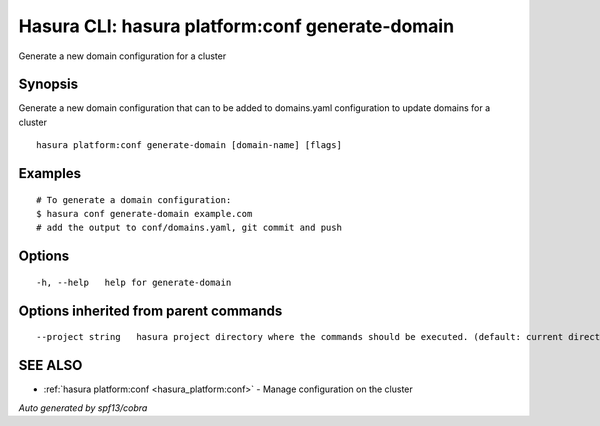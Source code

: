 .. _hasura_platform:conf_generate-domain:

Hasura CLI: hasura platform:conf generate-domain
------------------------------------------------

Generate a new domain configuration for a cluster

Synopsis
~~~~~~~~


Generate a new domain configuration that can to be added to domains.yaml configuration to update domains for a cluster

::

  hasura platform:conf generate-domain [domain-name] [flags]

Examples
~~~~~~~~

::

    # To generate a domain configuration:
    $ hasura conf generate-domain example.com
    # add the output to conf/domains.yaml, git commit and push

Options
~~~~~~~

::

  -h, --help   help for generate-domain

Options inherited from parent commands
~~~~~~~~~~~~~~~~~~~~~~~~~~~~~~~~~~~~~~

::

      --project string   hasura project directory where the commands should be executed. (default: current directory)

SEE ALSO
~~~~~~~~

* :ref:`hasura platform:conf <hasura_platform:conf>` 	 - Manage configuration on the cluster

*Auto generated by spf13/cobra*
